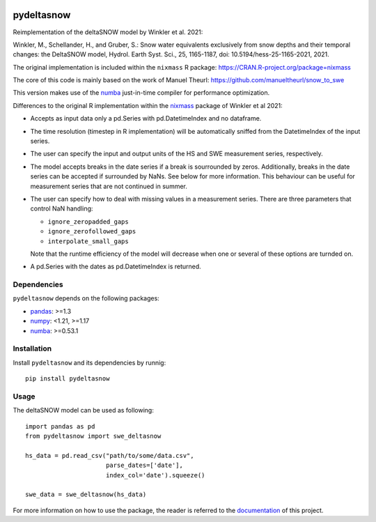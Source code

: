 .. These are examples of badges you might want to add to your README:
   please update the URLs accordingly

.. image:: https://readthedocs.org/projects/pydeltasnow/badge/?version=latest
    :alt: ReadTheDocs
    :target: https://pydeltasnow.readthedocs.io/en/stable/
.. image:: https://img.shields.io/pypi/v/pydeltasnow.svg
    :alt: PyPI-Server
    :target: https://pypi.org/project/pydeltasnow/


===========
pydeltasnow
===========


Reimplementation of the deltaSNOW model by Winkler et al. 2021:

Winkler, M., Schellander, H., and Gruber, S.: Snow water equivalents
exclusively from snow depths and their temporal changes: the DeltaSNOW model,
Hydrol. Earth Syst. Sci., 25, 1165-1187, doi: 10.5194/hess-25-1165-2021, 2021.

The original implementation is included within the ``nixmass`` R package:
https://CRAN.R-project.org/package=nixmass

The core of this code is mainly based on the work of Manuel Theurl:
https://github.com/manueltheurl/snow_to_swe

This version makes use of the numba_ just-in-time compiler for performance
optimization.

Differences to the original R implementation within the nixmass_ package
of Winkler et al 2021:

* Accepts as input data only a pd.Series with pd.DatetimeIndex and no
  dataframe.
* The time resolution (timestep in R implementation) will be automatically
  sniffed from the DatetimeIndex of the input series.
* The user can specify the input and output units of the HS and SWE
  measurement series, respectively.
* The model accepts breaks in the date series if a break is sourrounded
  by zeros. Additionally, breaks in the date series can be accepted if
  surrounded by NaNs. See below for more information. This behaviour
  can be useful for measurement series that are not continued in summer.
* The user can specify how to deal with missing values in a measurement
  series. There are three parameters that control NaN handling:

  * ``ignore_zeropadded_gaps``
  * ``ignore_zerofollowed_gaps``
  * ``interpolate_small_gaps``

  Note that the runtime efficiency of the model will decrease when one
  or several of these options are turnded on.
* A pd.Series with the dates as pd.DatetimeIndex is returned.


Dependencies
============

``pydeltasnow`` depends on the following packages:

* pandas_: >=1.3
* numpy_: <1.21, >=1.17
* numba_: >=0.53.1

.. _installation:

Installation
============
Install ``pydeltasnow`` and its dependencies by runnig::

    pip install pydeltasnow


Usage
=====

The deltaSNOW model can be used as following::

    import pandas as pd
    from pydeltasnow import swe_deltasnow

    hs_data = pd.read_csv("path/to/some/data.csv",
                          parse_dates=['date'],
                          index_col='date').squeeze()
    
    swe_data = swe_deltasnow(hs_data)

For more information on how to use the package, the reader is referred to the
documentation_ of this project.


.. _documentation: https://pydeltasnow.readthedocs.io/en/stable/
.. _numba: https://numba.pydata.org/
.. _numpy: https://numpy.org/
.. _nixmass: https://CRAN.R-project.org/package=nixmass
.. _pandas: https://pandas.pydata.org/
